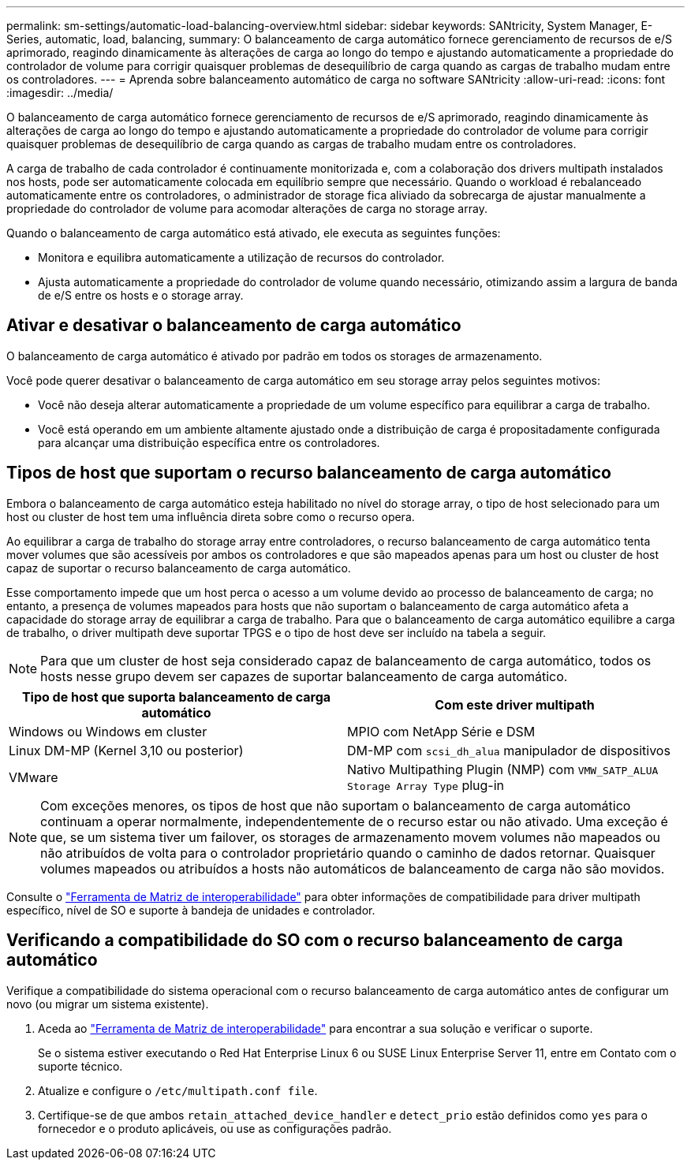 ---
permalink: sm-settings/automatic-load-balancing-overview.html 
sidebar: sidebar 
keywords: SANtricity, System Manager, E-Series, automatic, load, balancing, 
summary: O balanceamento de carga automático fornece gerenciamento de recursos de e/S aprimorado, reagindo dinamicamente às alterações de carga ao longo do tempo e ajustando automaticamente a propriedade do controlador de volume para corrigir quaisquer problemas de desequilíbrio de carga quando as cargas de trabalho mudam entre os controladores. 
---
= Aprenda sobre balanceamento automático de carga no software SANtricity
:allow-uri-read: 
:icons: font
:imagesdir: ../media/


[role="lead"]
O balanceamento de carga automático fornece gerenciamento de recursos de e/S aprimorado, reagindo dinamicamente às alterações de carga ao longo do tempo e ajustando automaticamente a propriedade do controlador de volume para corrigir quaisquer problemas de desequilíbrio de carga quando as cargas de trabalho mudam entre os controladores.

A carga de trabalho de cada controlador é continuamente monitorizada e, com a colaboração dos drivers multipath instalados nos hosts, pode ser automaticamente colocada em equilíbrio sempre que necessário. Quando o workload é rebalanceado automaticamente entre os controladores, o administrador de storage fica aliviado da sobrecarga de ajustar manualmente a propriedade do controlador de volume para acomodar alterações de carga no storage array.

Quando o balanceamento de carga automático está ativado, ele executa as seguintes funções:

* Monitora e equilibra automaticamente a utilização de recursos do controlador.
* Ajusta automaticamente a propriedade do controlador de volume quando necessário, otimizando assim a largura de banda de e/S entre os hosts e o storage array.




== Ativar e desativar o balanceamento de carga automático

O balanceamento de carga automático é ativado por padrão em todos os storages de armazenamento.

Você pode querer desativar o balanceamento de carga automático em seu storage array pelos seguintes motivos:

* Você não deseja alterar automaticamente a propriedade de um volume específico para equilibrar a carga de trabalho.
* Você está operando em um ambiente altamente ajustado onde a distribuição de carga é propositadamente configurada para alcançar uma distribuição específica entre os controladores.




== Tipos de host que suportam o recurso balanceamento de carga automático

Embora o balanceamento de carga automático esteja habilitado no nível do storage array, o tipo de host selecionado para um host ou cluster de host tem uma influência direta sobre como o recurso opera.

Ao equilibrar a carga de trabalho do storage array entre controladores, o recurso balanceamento de carga automático tenta mover volumes que são acessíveis por ambos os controladores e que são mapeados apenas para um host ou cluster de host capaz de suportar o recurso balanceamento de carga automático.

Esse comportamento impede que um host perca o acesso a um volume devido ao processo de balanceamento de carga; no entanto, a presença de volumes mapeados para hosts que não suportam o balanceamento de carga automático afeta a capacidade do storage array de equilibrar a carga de trabalho. Para que o balanceamento de carga automático equilibre a carga de trabalho, o driver multipath deve suportar TPGS e o tipo de host deve ser incluído na tabela a seguir.

[NOTE]
====
Para que um cluster de host seja considerado capaz de balanceamento de carga automático, todos os hosts nesse grupo devem ser capazes de suportar balanceamento de carga automático.

====
[cols="1a,1a"]
|===
| Tipo de host que suporta balanceamento de carga automático | Com este driver multipath 


 a| 
Windows ou Windows em cluster
 a| 
MPIO com NetApp Série e DSM



 a| 
Linux DM-MP (Kernel 3,10 ou posterior)
 a| 
DM-MP com `scsi_dh_alua` manipulador de dispositivos



 a| 
VMware
 a| 
Nativo Multipathing Plugin (NMP) com `VMW_SATP_ALUA Storage Array Type` plug-in

|===
[NOTE]
====
Com exceções menores, os tipos de host que não suportam o balanceamento de carga automático continuam a operar normalmente, independentemente de o recurso estar ou não ativado. Uma exceção é que, se um sistema tiver um failover, os storages de armazenamento movem volumes não mapeados ou não atribuídos de volta para o controlador proprietário quando o caminho de dados retornar. Quaisquer volumes mapeados ou atribuídos a hosts não automáticos de balanceamento de carga não são movidos.

====
Consulte o https://mysupport.netapp.com/matrix["Ferramenta de Matriz de interoperabilidade"^] para obter informações de compatibilidade para driver multipath específico, nível de SO e suporte à bandeja de unidades e controlador.



== Verificando a compatibilidade do SO com o recurso balanceamento de carga automático

Verifique a compatibilidade do sistema operacional com o recurso balanceamento de carga automático antes de configurar um novo (ou migrar um sistema existente).

. Aceda ao https://mysupport.netapp.com/matrix["Ferramenta de Matriz de interoperabilidade"^] para encontrar a sua solução e verificar o suporte.
+
Se o sistema estiver executando o Red Hat Enterprise Linux 6 ou SUSE Linux Enterprise Server 11, entre em Contato com o suporte técnico.

. Atualize e configure o `/etc/multipath.conf file`.
. Certifique-se de que ambos `retain_attached_device_handler` e `detect_prio` estão definidos como `yes` para o fornecedor e o produto aplicáveis, ou use as configurações padrão.


